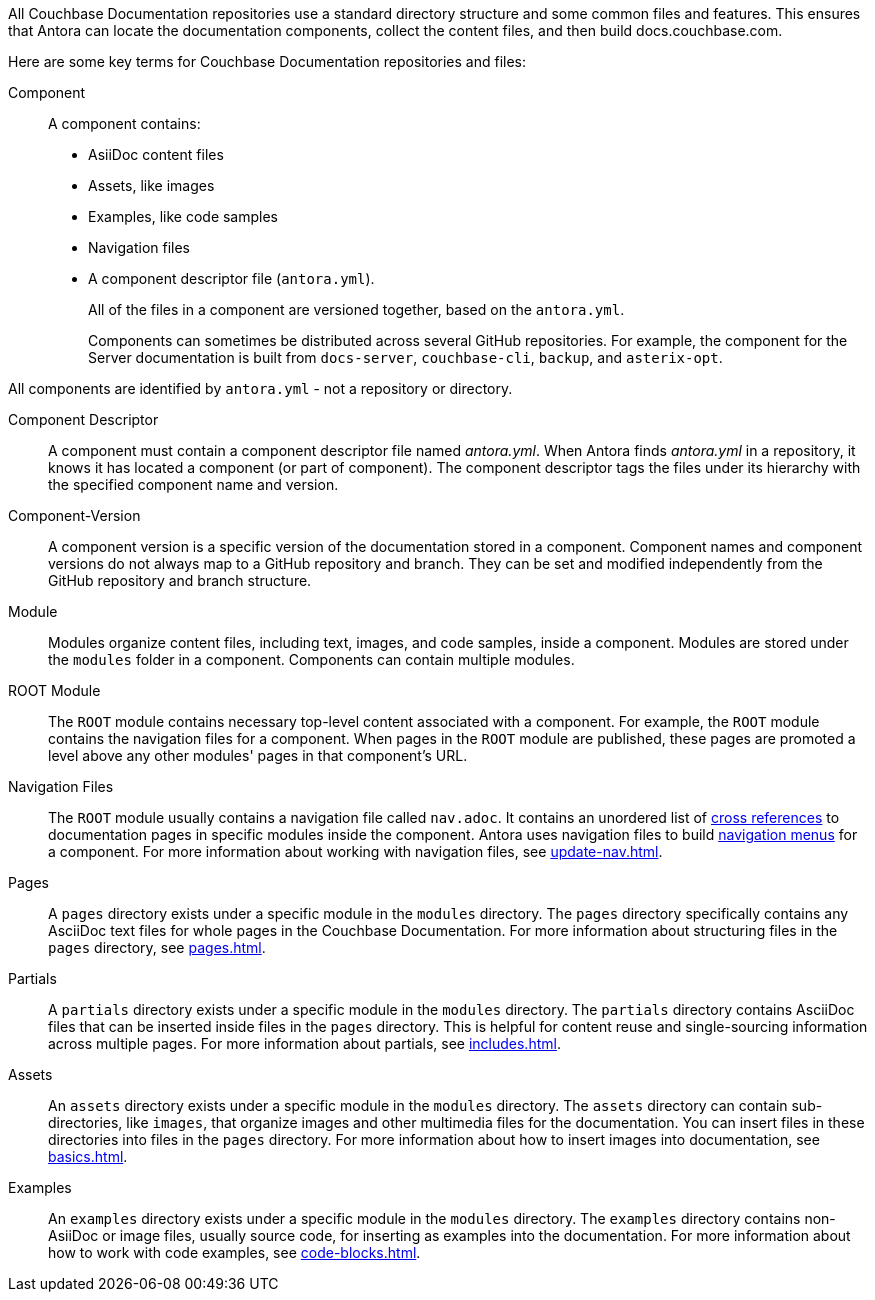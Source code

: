 All Couchbase Documentation repositories use a standard directory structure and some common files and features.
This ensures that Antora can locate the documentation components, collect the content files, and then build docs.couchbase.com.

Here are some key terms for Couchbase Documentation repositories and files: 

Component::
A component contains: 
* AsiiDoc content files
* Assets, like images 
* Examples, like code samples
* Navigation files 
* A component descriptor file (`antora.yml`).
+
All of the files in a component are versioned together, based on the `antora.yml`.
+
Components can sometimes be distributed across several GitHub repositories. 
For example, the component for the Server documentation is built from `docs-server`, `couchbase-cli`, `backup`, and `asterix-opt`. 

All components are identified by `antora.yml` - not a repository or directory.

Component Descriptor::
A component must contain a component descriptor file named _antora.yml_.
When Antora finds _antora.yml_ in a repository, it knows it has located a component (or part of component).
The component descriptor tags the files under its hierarchy with the specified component name and version.

Component-Version::
A component version is a specific version of the documentation stored in a component. 
Component names and component versions do not always map to a GitHub repository and branch. 
They can be set and modified independently from the GitHub repository and branch structure. 

Module::
Modules organize content files, including text, images, and code samples, inside a component. 
Modules are stored under the `modules` folder in a component. 
Components can contain multiple modules. 

ROOT Module::
The `ROOT` module contains necessary top-level content associated with a component.
For example, the `ROOT` module contains the navigation files for a component.
When pages in the `ROOT` module are published, these pages are promoted a level above any other modules' pages in that component's URL.

Navigation Files::
The `ROOT` module usually contains a navigation file called `nav.adoc`.
It contains an unordered list of xref:cross-references.adoc[cross references] to documentation pages in specific modules inside the component. 
Antora uses navigation files to build xref:nav-menus-and-files.adoc[navigation menus] for a component. 
For more information about working with navigation files, see xref:update-nav.adoc[].

Pages::
A `pages` directory exists under a specific module in the `modules` directory.
The `pages` directory specifically contains any AsciiDoc text files for whole pages in the Couchbase Documentation.
For more information about structuring files in the `pages` directory, see xref:pages.adoc[].

[[partials-dir]]Partials::
A `partials` directory exists under a specific module in the `modules` directory.
The `partials` directory contains AsciiDoc files that can be inserted inside files in the `pages` directory.
This is helpful for content reuse and single-sourcing information across multiple pages. 
For more information about partials, see xref:includes.adoc[].

Assets::
An `assets` directory exists under a specific module in the `modules` directory.
The `assets` directory can contain sub-directories, like `images`, that organize images and other multimedia files for the documentation. 
You can insert files in these directories into files in the `pages` directory.
For more information about how to insert images into documentation, see xref:basics.adoc#images[].

[[examples-dir]]Examples::
An `examples` directory exists under a specific module in the `modules` directory. 
The `examples` directory contains non-AsiiDoc or image files, usually source code, for inserting as examples into the documentation. 
For more information about how to work with code examples, see xref:code-blocks.adoc[]. 

